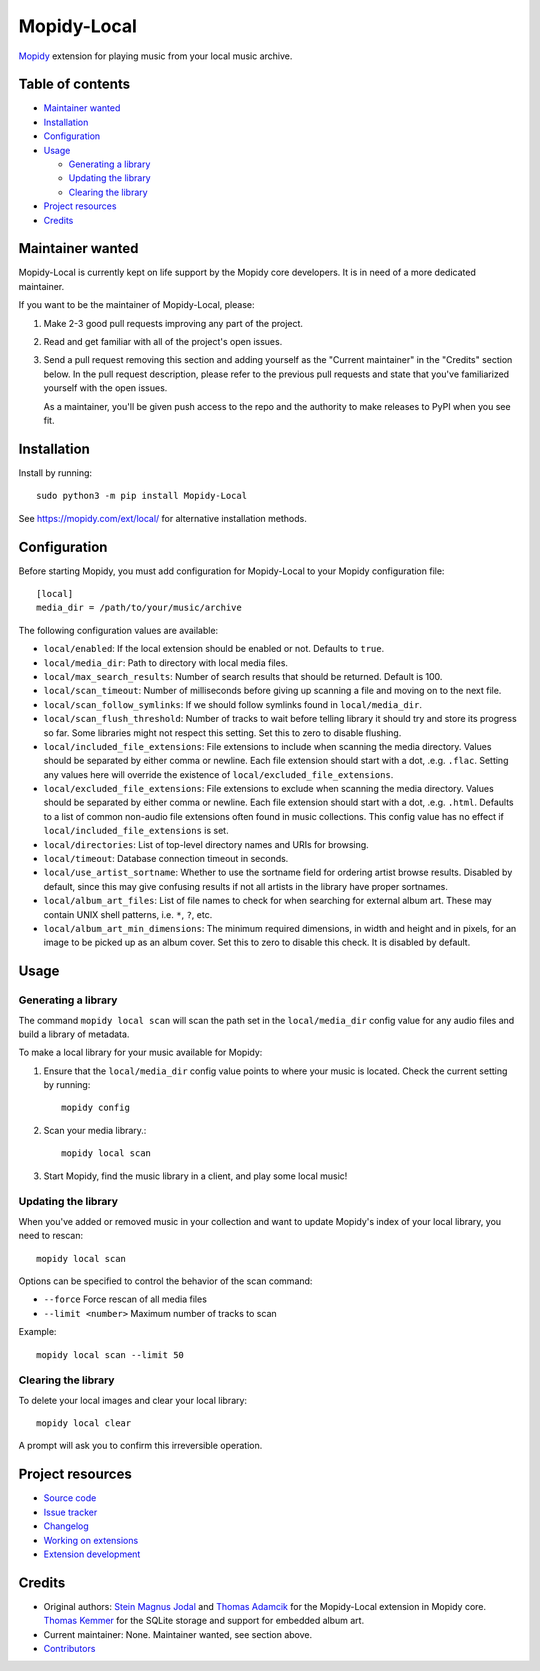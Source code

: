 ************
Mopidy-Local
************

.. image:: https://img.shields.io/pypi/v/Mopidy-Local
    :target: https://pypi.org/project/Mopidy-Local/
    :alt: Latest PyPI version

.. image:: https://img.shields.io/github/workflow/status/mopidy/mopidy-local/CI
    :target: https://github.com/mopidy/mopidy-local/actions
    :alt: CI build status

.. image:: https://img.shields.io/codecov/c/gh/mopidy/mopidy-local
    :target: https://codecov.io/gh/mopidy/mopidy-local
    :alt: Test coverage

`Mopidy`_ extension for playing music from your local music archive.

.. _Mopidy: https://www.mopidy.com/


Table of contents
=================

- `Maintainer wanted`_
- Installation_
- Configuration_
- Usage_

  - `Generating a library`_
  - `Updating the library`_
  - `Clearing the library`_

- `Project resources`_
- Credits_


Maintainer wanted
=================

Mopidy-Local is currently kept on life support by the Mopidy core
developers. It is in need of a more dedicated maintainer.

If you want to be the maintainer of Mopidy-Local, please:

1. Make 2-3 good pull requests improving any part of the project.

2. Read and get familiar with all of the project's open issues.

3. Send a pull request removing this section and adding yourself as the
   "Current maintainer" in the "Credits" section below. In the pull request
   description, please refer to the previous pull requests and state that
   you've familiarized yourself with the open issues.

   As a maintainer, you'll be given push access to the repo and the authority to
   make releases to PyPI when you see fit.


Installation
============

Install by running::

    sudo python3 -m pip install Mopidy-Local

See https://mopidy.com/ext/local/ for alternative installation methods.


Configuration
=============

Before starting Mopidy, you must add configuration for
Mopidy-Local to your Mopidy configuration file::

    [local]
    media_dir = /path/to/your/music/archive

The following configuration values are available:

- ``local/enabled``: If the local extension should be enabled or not.
  Defaults to ``true``.

- ``local/media_dir``: Path to directory with local media files.

- ``local/max_search_results``: Number of search results that should be returned. Default is 100.

- ``local/scan_timeout``: Number of milliseconds before giving up scanning a
  file and moving on to the next file.

- ``local/scan_follow_symlinks``: If we should follow symlinks found in
  ``local/media_dir``.

- ``local/scan_flush_threshold``: Number of tracks to wait before telling
  library it should try and store its progress so far. Some libraries might not
  respect this setting. Set this to zero to disable flushing.

- ``local/included_file_extensions``: File extensions to include when scanning
  the media directory. Values should be separated by either comma or newline.
  Each file extension should start with a dot, .e.g. ``.flac``. Setting any
  values here will override the existence of ``local/excluded_file_extensions``.

- ``local/excluded_file_extensions``: File extensions to exclude when scanning
  the media directory. Values should be separated by either comma or newline.
  Each file extension should start with a dot, .e.g. ``.html``. Defaults to a
  list of common non-audio file extensions often found in music collections.
  This config value has no effect if ``local/included_file_extensions`` is set.

- ``local/directories``: List of top-level directory names and URIs
  for browsing.

- ``local/timeout``: Database connection timeout in seconds.

- ``local/use_artist_sortname``: Whether to use the sortname field for
  ordering artist browse results. Disabled by default, since this may
  give confusing results if not all artists in the library have proper
  sortnames.

- ``local/album_art_files``: List of file names to check for when searching
  for external album art. These may contain UNIX shell patterns,
  i.e. ``*``, ``?``, etc.

- ``local/album_art_min_dimensions``: The minimum required dimensions, in
  width and height and in pixels, for an image to be picked up as an album
  cover. Set this to zero to disable this check. It is disabled by default.


Usage
=====


Generating a library
--------------------

The command ``mopidy local scan`` will scan the path set in the
``local/media_dir`` config value for any audio files and build a
library of metadata.

To make a local library for your music available for Mopidy:

#. Ensure that the ``local/media_dir`` config value points to where your
   music is located. Check the current setting by running::

    mopidy config

#. Scan your media library.::

    mopidy local scan

#. Start Mopidy, find the music library in a client, and play some local music!


Updating the library
--------------------

When you've added or removed music in your collection and want to update
Mopidy's index of your local library, you need to rescan::

    mopidy local scan

Options can be specified to control the behavior of the scan command:

- ``--force`` Force rescan of all media files
- ``--limit <number>`` Maximum number of tracks to scan

Example::

    mopidy local scan --limit 50


Clearing the library
--------------------

To delete your local images and clear your local library::

    mopidy local clear

A prompt will ask you to confirm this irreversible operation.


Project resources
=================

- `Source code <https://github.com/mopidy/mopidy-local>`_
- `Issue tracker <https://github.com/mopidy/mopidy-local/issues>`_
- `Changelog <https://github.com/mopidy/mopidy-local/releases>`_
- `Working on extensions <https://docs.mopidy.com/en/latest/devenv/#working-on-extensions>`_
- `Extension development <https://docs.mopidy.com/en/latest/extensiondev/>`_


Credits
=======

- Original authors:
  `Stein Magnus Jodal <https://github.com/jodal>`__ and
  `Thomas Adamcik <https://github.com/adamcik>`__ for the Mopidy-Local extension in Mopidy core.
  `Thomas Kemmer <https://github.com/tkem>`__ for the SQLite storage and support for embedded album art.
- Current maintainer: None. Maintainer wanted, see section above.
- `Contributors <https://github.com/mopidy/mopidy-local/graphs/contributors>`_
